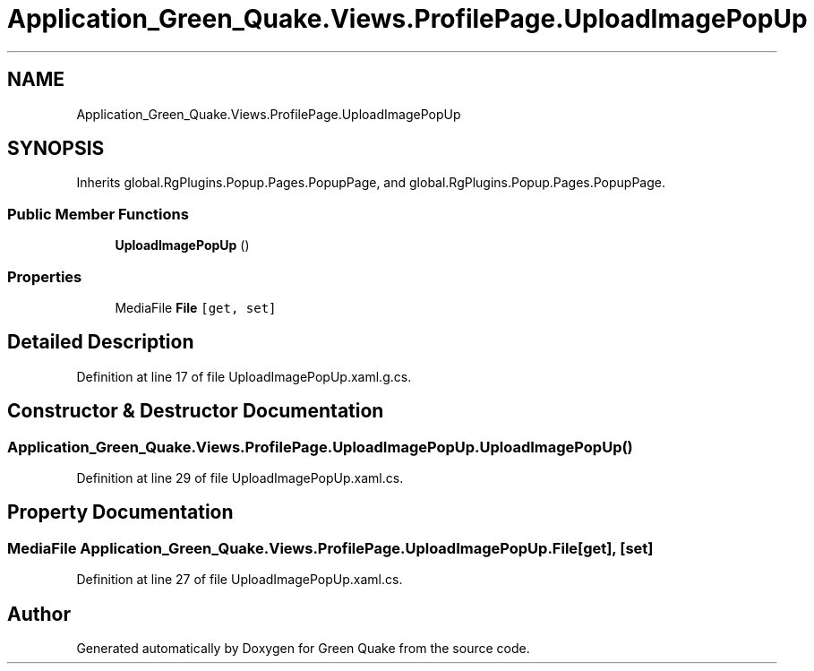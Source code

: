 .TH "Application_Green_Quake.Views.ProfilePage.UploadImagePopUp" 3 "Thu Apr 29 2021" "Version 1.0" "Green Quake" \" -*- nroff -*-
.ad l
.nh
.SH NAME
Application_Green_Quake.Views.ProfilePage.UploadImagePopUp
.SH SYNOPSIS
.br
.PP
.PP
Inherits global\&.RgPlugins\&.Popup\&.Pages\&.PopupPage, and global\&.RgPlugins\&.Popup\&.Pages\&.PopupPage\&.
.SS "Public Member Functions"

.in +1c
.ti -1c
.RI "\fBUploadImagePopUp\fP ()"
.br
.in -1c
.SS "Properties"

.in +1c
.ti -1c
.RI "MediaFile \fBFile\fP\fC [get, set]\fP"
.br
.in -1c
.SH "Detailed Description"
.PP 
Definition at line 17 of file UploadImagePopUp\&.xaml\&.g\&.cs\&.
.SH "Constructor & Destructor Documentation"
.PP 
.SS "Application_Green_Quake\&.Views\&.ProfilePage\&.UploadImagePopUp\&.UploadImagePopUp ()"

.PP
Definition at line 29 of file UploadImagePopUp\&.xaml\&.cs\&.
.SH "Property Documentation"
.PP 
.SS "MediaFile Application_Green_Quake\&.Views\&.ProfilePage\&.UploadImagePopUp\&.File\fC [get]\fP, \fC [set]\fP"

.PP
Definition at line 27 of file UploadImagePopUp\&.xaml\&.cs\&.

.SH "Author"
.PP 
Generated automatically by Doxygen for Green Quake from the source code\&.
